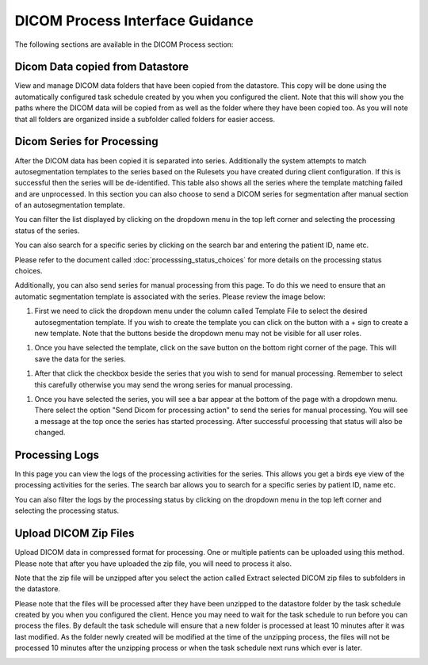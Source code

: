 DICOM Process Interface Guidance
===================================

The following sections are available in the DICOM Process section:

Dicom Data copied from Datastore
~~~~~~~~~~~~~~~~~~~~~~~~~~~~~~~~~~~
View and manage DICOM data folders that have been copied from the datastore. This copy will be done using the automatically configured task schedule created by you when you configured the client. Note that this will show you the paths where the DICOM data will be copied from as well as the folder where they have been copied too. As you will note that all folders are organized inside a subfolder called folders for easier access. 

.. image:: images/dicom_data_copied.png
   :alt: Dicom Data Copied
   :width: 800
   :align: center


Dicom Series for Processing
~~~~~~~~~~~~~~~~~~~~~~~~~~~~~
After the DICOM data has been copied it is separated into series. Additionally the system attempts to match autosegmentation templates to the series based on the Rulesets you have created during client configuration. If this is successful then the series will be de-identified. This table also shows all the series where the template matching failed and are unprocessed. In this section you can also choose to send a DICOM series for segmentation after manual section of an autosegmentation template.

.. image:: images/dicom_series_for_processing.png
   :alt: Dicom Series for Processing
   :width: 800
   :align: center

You can filter the list displayed by clicking on the dropdown menu in the top left corner and selecting the processing status of the series.

.. image:: images/dicom_series_for_processing_filter.png
   :alt: Dicom Series for Processing Filter
   :width: 800
   :align: center

You can also search for a specific series by clicking on the search bar and entering the patient ID, name etc.

.. image:: images/dicom_series_for_processing_search.png
   :alt: Dicom Series for Processing Search
   :width: 800
   :align: center

Please refer to the document called :doc:`processsing_status_choices` for more details on the processing status choices.   

Additionally, you can also send series for manual processing from this page. To do this we need to ensure that an automatic segmentation template is associated with the series. Please review the image below:

#. First we need to click the dropdown menu under the column called Template File to select the desired autosegmentation template. If you wish to create the template you can click on the button with a + sign to create a new template. Note that the buttons beside the dropdown menu may not be visible for all user roles. 

.. image:: images/dicom_series_for_processing_template_selection.png
   :alt: Selecting template for manual processing
   :width: 800
   :align: center

#. Once you have selected the template, click on the save button on the bottom right corner of the page. This will save the data for the series. 


.. image:: images/dicom_series_for_processing_save.png
   :alt: Saving template for manual processing
   :width: 800
   :align: center

#. After that click the checkbox beside the series that you wish to send for manual processing. Remember to select this carefully otherwise you may send the wrong series for manual processing.

.. image:: images/dicom_series_for_processing_checkbox.png
   :alt: Selecting series for manual processing
   :width: 800
   :align: center

#. Once you have selected the series, you will see a bar appear at the bottom of the page with a dropdown menu. There select the option "Send Dicom for processing action" to send the series for manual processing. You will see a message at the top once the series has started processing. After successful processing that status will also be changed. 

.. image:: images/dicom_series_for_processing_send.png
   :alt: Sending series for manual processing
   :width: 800
   :align: center

Processing Logs
~~~~~~~~~~~~~~~~~
In this page you can view the logs of the processing activities for the series. This allows you get a birds eye view of the processing activities for the series. The search bar allows you to search for a specific series by patient ID, name etc. 

.. image:: images/dicom_series_for_processing_logs.png
   :alt: Processing Logs
   :width: 800
   :align: center

You can also filter the logs by the processing status by clicking on the dropdown menu in the top left corner and selecting the processing status.

.. image:: images/dicom_series_for_processing_logs_filter.png
   :alt: Processing Logs Filter
   :width: 800
   :align: center

Upload DICOM Zip Files
~~~~~~~~~~~~~~~~~~~~~~~~~~
Upload DICOM data in compressed format for processing. One or multiple patients can be uploaded using this method. Please note that after you have uploaded the zip file, you will need to process it also. 

.. image:: images/dicom_upload_zip.png
   :alt: Upload DICOM Zip
   :width: 800
   :align: center


Note that the zip file will be unzipped after you select the action called Extract selected DICOM zip files to subfolders in the datastore.

.. image:: images/dicom_upload_zip_extract.png
   :alt: Extract DICOM Zip
   :width: 800
   :align: center
..

Please note that the files will be processed after they have been unzipped to the datastore folder by the task schedule created by you when you configured the client. Hence you may need to wait for the task schedule to run before you can process the files. By default the task schedule will ensure that a new folder is processed at least 10 minutes after it was last modified. As the folder newly created will be modified at the time of the unzipping process, the files will not be processed 10 minutes after the unzipping process or when the task schedule next runs which ever is later. 

.. image:: images/dicom_upload_zip_extract_task_schedule.png
   :alt: Extract DICOM Zip Task Schedule
   :width: 800
   :align: center
..

